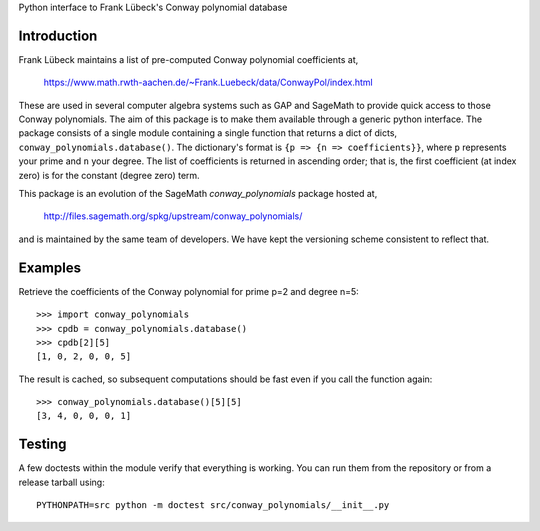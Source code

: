 Python interface to Frank Lübeck's Conway polynomial database

Introduction
============

Frank Lübeck maintains a list of pre-computed Conway polynomial
coefficients at,

  https://www.math.rwth-aachen.de/~Frank.Luebeck/data/ConwayPol/index.html

These are used in several computer algebra systems such as GAP and
SageMath to provide quick access to those Conway polynomials. The aim
of this package is to make them available through a generic python
interface. The package consists of a single module containing a single
function that returns a dict of dicts, ``conway_polynomials.database()``.
The dictionary's format is ``{p => {n => coefficients}}``, where ``p``
represents your prime and ``n`` your degree. The list of coefficients
is returned in ascending order; that is, the first coefficient (at
index zero) is for the constant (degree zero) term.

This package is an evolution of the SageMath *conway_polynomials*
package hosted at,

  http://files.sagemath.org/spkg/upstream/conway_polynomials/

and is maintained by the same team of developers. We have kept the
versioning scheme consistent to reflect that.


Examples
========

Retrieve the coefficients of the Conway polynomial for prime p=2 and
degree n=5::

  >>> import conway_polynomials
  >>> cpdb = conway_polynomials.database()
  >>> cpdb[2][5]
  [1, 0, 2, 0, 0, 5]

The result is cached, so subsequent computations should be fast even
if you call the function again::

  >>> conway_polynomials.database()[5][5]
  [3, 4, 0, 0, 0, 1]

Testing
=======

A few doctests within the module verify that everything is
working. You can run them from the repository or from a
release tarball using::

  PYTHONPATH=src python -m doctest src/conway_polynomials/__init__.py
